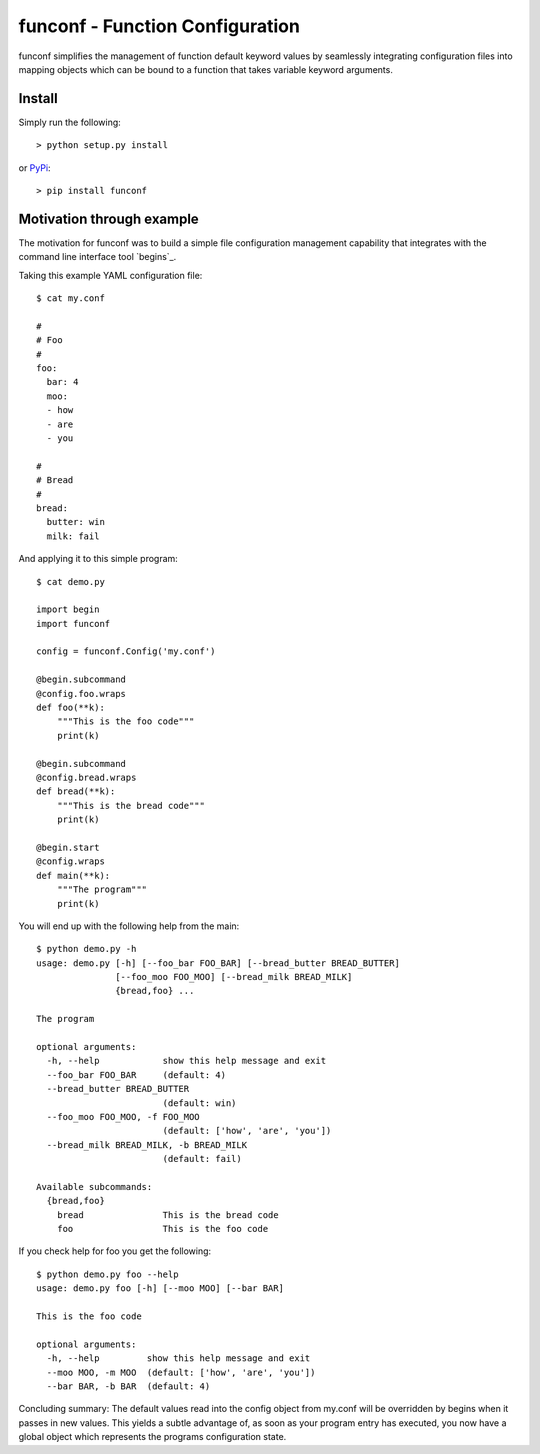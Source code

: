 funconf - Function Configuration
********************************

funconf simplifies the management of function default keyword values by
seamlessly integrating configuration files into mapping objects which can be
bound to a function that takes variable keyword arguments. 


Install
=======

Simply run the following::

    > python setup.py install

or `PyPi`_::

    > pip install funconf 


Motivation through example
==========================

The motivation for funconf was to build a simple file configuration management
capability that integrates with the command line interface tool `begins`_. 

Taking this example YAML configuration file::

    $ cat my.conf

    #
    # Foo
    #
    foo:
      bar: 4
      moo:
      - how
      - are
      - you

    #
    # Bread
    #
    bread:
      butter: win
      milk: fail

And applying it to this simple program::
   
    $ cat demo.py

    import begin
    import funconf 

    config = funconf.Config('my.conf')

    @begin.subcommand
    @config.foo.wraps
    def foo(**k):
        """This is the foo code"""
        print(k)

    @begin.subcommand
    @config.bread.wraps
    def bread(**k):
        """This is the bread code"""
        print(k)

    @begin.start
    @config.wraps
    def main(**k):
        """The program"""
        print(k)


You will end up with the following help from the main::

    $ python demo.py -h
    usage: demo.py [-h] [--foo_bar FOO_BAR] [--bread_butter BREAD_BUTTER]
                   [--foo_moo FOO_MOO] [--bread_milk BREAD_MILK]
                   {bread,foo} ...

    The program 

    optional arguments:
      -h, --help            show this help message and exit
      --foo_bar FOO_BAR     (default: 4)
      --bread_butter BREAD_BUTTER
                            (default: win)
      --foo_moo FOO_MOO, -f FOO_MOO
                            (default: ['how', 'are', 'you'])
      --bread_milk BREAD_MILK, -b BREAD_MILK
                            (default: fail)

    Available subcommands:
      {bread,foo}
        bread               This is the bread code
        foo                 This is the foo code
        

If you check help for foo you get the following::

    $ python demo.py foo --help
    usage: demo.py foo [-h] [--moo MOO] [--bar BAR]

    This is the foo code

    optional arguments:
      -h, --help         show this help message and exit
      --moo MOO, -m MOO  (default: ['how', 'are', 'you'])
      --bar BAR, -b BAR  (default: 4)


Concluding summary:  The default values read into the config object from
my.conf will be overridden by begins when it passes in new values.  This yields
a subtle advantage of, as soon as your program entry has executed, you now have
a global object which represents the programs configuration state. 


.. _github.com: https://github.com/mjdorma/funconf
.. _PyPi: http://pypi.python.org/pypi/funconf
.. _github.com: https://github.com/aliles/begins

